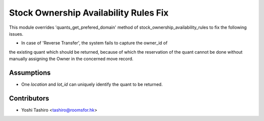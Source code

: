 Stock Ownership Availability Rules Fix
======================================

This module overrides 'quants_get_prefered_domain' method of
stock_ownership_availability_rules to fix the following issues.

- In case of 'Reverse Transfer', the system fails to capture the owner_id of
the existing quant which should be returned, because of which the reservation
of the quant cannot be done without manually assigning the Owner in the
concerned move record.

Assumptions
-----------

- One `location` and `lot_id` can uniquely identify the quant to be returned.  


Contributors
------------

* Yoshi Tashiro <tashiro@roomsfor.hk>
